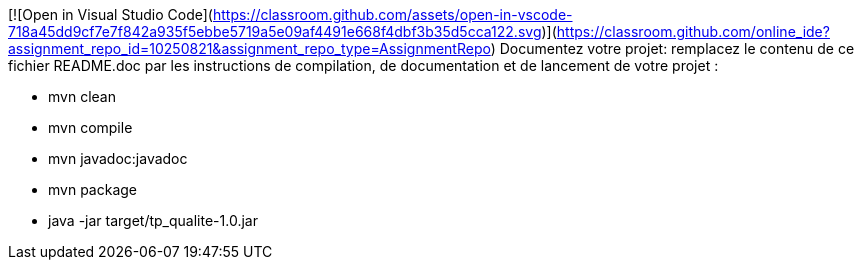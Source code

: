[![Open in Visual Studio Code](https://classroom.github.com/assets/open-in-vscode-718a45dd9cf7e7f842a935f5ebbe5719a5e09af4491e668f4dbf3b35d5cca122.svg)](https://classroom.github.com/online_ide?assignment_repo_id=10250821&assignment_repo_type=AssignmentRepo)
Documentez votre projet: remplacez le contenu de ce fichier README.doc par les instructions de compilation, de documentation et de lancement de votre projet :

- mvn clean
- mvn compile
- mvn javadoc:javadoc
- mvn package
- java -jar target/tp_qualite-1.0.jar


